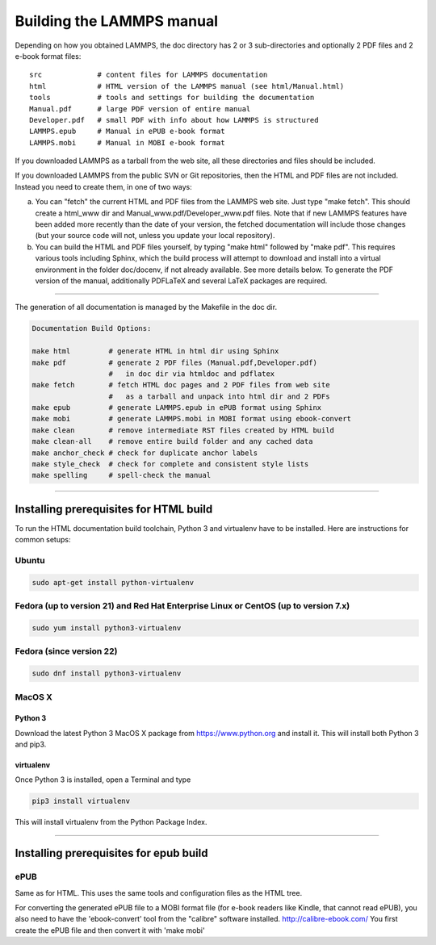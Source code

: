 Building the LAMMPS manual
**************************

Depending on how you obtained LAMMPS, the doc directory has 2 or 3
sub-directories and optionally 2 PDF files and 2 e-book format files:


.. parsed-literal::

   src             # content files for LAMMPS documentation
   html            # HTML version of the LAMMPS manual (see html/Manual.html)
   tools           # tools and settings for building the documentation
   Manual.pdf      # large PDF version of entire manual
   Developer.pdf   # small PDF with info about how LAMMPS is structured
   LAMMPS.epub     # Manual in ePUB e-book format
   LAMMPS.mobi     # Manual in MOBI e-book format

If you downloaded LAMMPS as a tarball from the web site, all these
directories and files should be included.

If you downloaded LAMMPS from the public SVN or Git repositories, then
the HTML and PDF files are not included.  Instead you need to create
them, in one of two ways:

a. You can "fetch" the current HTML and PDF files from the LAMMPS web site.
   Just type "make fetch".  This should create a html\_www dir and
   Manual\_www.pdf/Developer\_www.pdf files.  Note that if new LAMMPS features
   have been added more recently than the date of your version, the fetched
   documentation will include those changes (but your source code will not, unless
   you update your local repository).

b. You can build the HTML and PDF files yourself, by typing "make
   html" followed by "make pdf".  This requires various tools including
   Sphinx, which the build process will attempt to download and install
   into a virtual environment in the folder doc/docenv, if not already
   available.  See more details below.  To generate the PDF version of
   the manual, additionally PDFLaTeX and several LaTeX packages are required.

----------


The generation of all documentation is managed by the Makefile in
the doc dir.


.. code-block:: bash

   Documentation Build Options:

   make html         # generate HTML in html dir using Sphinx
   make pdf          # generate 2 PDF files (Manual.pdf,Developer.pdf)
                     #   in doc dir via htmldoc and pdflatex
   make fetch        # fetch HTML doc pages and 2 PDF files from web site
                     #   as a tarball and unpack into html dir and 2 PDFs
   make epub         # generate LAMMPS.epub in ePUB format using Sphinx
   make mobi         # generate LAMMPS.mobi in MOBI format using ebook-convert
   make clean        # remove intermediate RST files created by HTML build
   make clean-all    # remove entire build folder and any cached data
   make anchor_check # check for duplicate anchor labels
   make style_check  # check for complete and consistent style lists
   make spelling     # spell-check the manual


----------


Installing prerequisites for HTML build
=======================================

To run the HTML documentation build toolchain, Python 3 and virtualenv
have to be installed.  Here are instructions for common setups:

Ubuntu
------


.. code-block:: bash

   sudo apt-get install python-virtualenv

Fedora (up to version 21) and Red Hat Enterprise Linux or CentOS (up to version 7.x)
------------------------------------------------------------------------------------


.. code-block:: bash

   sudo yum install python3-virtualenv

Fedora (since version 22)
-------------------------


.. code-block:: bash

   sudo dnf install python3-virtualenv

MacOS X
-------

Python 3
^^^^^^^^

Download the latest Python 3 MacOS X package from
`https://www.python.org <https://www.python.org>`_
and install it.  This will install both Python 3
and pip3.

virtualenv
^^^^^^^^^^

Once Python 3 is installed, open a Terminal and type


.. code-block:: bash

   pip3 install virtualenv

This will install virtualenv from the Python Package Index.


----------


Installing prerequisites for epub build
=======================================

ePUB
----

Same as for HTML. This uses the same tools and configuration
files as the HTML tree.

For converting the generated ePUB file to a MOBI format file
(for e-book readers like Kindle, that cannot read ePUB), you
also need to have the 'ebook-convert' tool from the "calibre"
software installed. `http://calibre-ebook.com/ <http://calibre-ebook.com/>`_
You first create the ePUB file and then convert it with 'make mobi'
